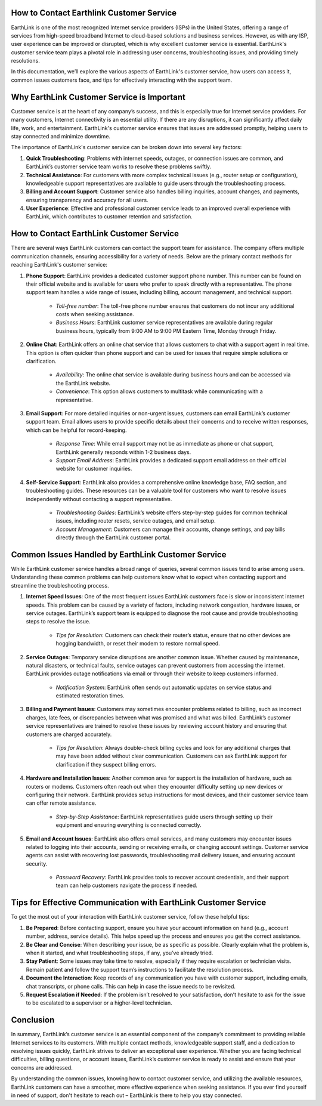 How to Contact Earthlink Customer Service 
============================================

EarthLink is one of the most recognized Internet service providers (ISPs) in the United States, offering a range of services from high-speed broadband Internet to cloud-based solutions and business services. However, as with any ISP, user experience can be improved or disrupted, which is why excellent customer service is essential. EarthLink's customer service team plays a pivotal role in addressing user concerns, troubleshooting issues, and providing timely resolutions.

In this documentation, we’ll explore the various aspects of EarthLink's customer service, how users can access it, common issues customers face, and tips for effectively interacting with the support team.

.. image:: click-service.png
   :alt: My Project Logo
   :width: 400px
   :align: center
   :target: https://tek.chat/
  
Why EarthLink Customer Service is Important
==========================================

Customer service is at the heart of any company’s success, and this is especially true for Internet service providers. For many customers, Internet connectivity is an essential utility. If there are any disruptions, it can significantly affect daily life, work, and entertainment. EarthLink's customer service ensures that issues are addressed promptly, helping users to stay connected and minimize downtime.

The importance of EarthLink's customer service can be broken down into several key factors:

1. **Quick Troubleshooting**: Problems with internet speeds, outages, or connection issues are common, and EarthLink’s customer service team works to resolve these problems swiftly.

2. **Technical Assistance**: For customers with more complex technical issues (e.g., router setup or configuration), knowledgeable support representatives are available to guide users through the troubleshooting process.

3. **Billing and Account Support**: Customer service also handles billing inquiries, account changes, and payments, ensuring transparency and accuracy for all users.

4. **User Experience**: Effective and professional customer service leads to an improved overall experience with EarthLink, which contributes to customer retention and satisfaction.

How to Contact EarthLink Customer Service
========================================

There are several ways EarthLink customers can contact the support team for assistance. The company offers multiple communication channels, ensuring accessibility for a variety of needs. Below are the primary contact methods for reaching EarthLink's customer service:

1. **Phone Support**: EarthLink provides a dedicated customer support phone number. This number can be found on their official website and is available for users who prefer to speak directly with a representative. The phone support team handles a wide range of issues, including billing, account management, and technical support.

    - *Toll-free number*: The toll-free phone number ensures that customers do not incur any additional costs when seeking assistance.
    - *Business Hours*: EarthLink customer service representatives are available during regular business hours, typically from 9:00 AM to 9:00 PM Eastern Time, Monday through Friday.

2. **Online Chat**: EarthLink offers an online chat service that allows customers to chat with a support agent in real time. This option is often quicker than phone support and can be used for issues that require simple solutions or clarification.

    - *Availability*: The online chat service is available during business hours and can be accessed via the EarthLink website.
    - *Convenience*: This option allows customers to multitask while communicating with a representative.

3. **Email Support**: For more detailed inquiries or non-urgent issues, customers can email EarthLink’s customer support team. Email allows users to provide specific details about their concerns and to receive written responses, which can be helpful for record-keeping.

    - *Response Time*: While email support may not be as immediate as phone or chat support, EarthLink generally responds within 1-2 business days.
    - *Support Email Address*: EarthLink provides a dedicated support email address on their official website for customer inquiries.

4. **Self-Service Support**: EarthLink also provides a comprehensive online knowledge base, FAQ section, and troubleshooting guides. These resources can be a valuable tool for customers who want to resolve issues independently without contacting a support representative.

    - *Troubleshooting Guides*: EarthLink’s website offers step-by-step guides for common technical issues, including router resets, service outages, and email setup.
    - *Account Management*: Customers can manage their accounts, change settings, and pay bills directly through the EarthLink customer portal.

Common Issues Handled by EarthLink Customer Service
==================================================

While EarthLink customer service handles a broad range of queries, several common issues tend to arise among users. Understanding these common problems can help customers know what to expect when contacting support and streamline the troubleshooting process.

1. **Internet Speed Issues**: One of the most frequent issues EarthLink customers face is slow or inconsistent internet speeds. This problem can be caused by a variety of factors, including network congestion, hardware issues, or service outages. EarthLink’s support team is equipped to diagnose the root cause and provide troubleshooting steps to resolve the issue.

    - *Tips for Resolution*: Customers can check their router’s status, ensure that no other devices are hogging bandwidth, or reset their modem to restore normal speed.

2. **Service Outages**: Temporary service disruptions are another common issue. Whether caused by maintenance, natural disasters, or technical faults, service outages can prevent customers from accessing the internet. EarthLink provides outage notifications via email or through their website to keep customers informed.

    - *Notification System*: EarthLink often sends out automatic updates on service status and estimated restoration times.

3. **Billing and Payment Issues**: Customers may sometimes encounter problems related to billing, such as incorrect charges, late fees, or discrepancies between what was promised and what was billed. EarthLink’s customer service representatives are trained to resolve these issues by reviewing account history and ensuring that customers are charged accurately.

    - *Tips for Resolution*: Always double-check billing cycles and look for any additional charges that may have been added without clear communication. Customers can ask EarthLink support for clarification if they suspect billing errors.

4. **Hardware and Installation Issues**: Another common area for support is the installation of hardware, such as routers or modems. Customers often reach out when they encounter difficulty setting up new devices or configuring their network. EarthLink provides setup instructions for most devices, and their customer service team can offer remote assistance.

    - *Step-by-Step Assistance*: EarthLink representatives guide users through setting up their equipment and ensuring everything is connected correctly.

5. **Email and Account Issues**: EarthLink also offers email services, and many customers may encounter issues related to logging into their accounts, sending or receiving emails, or changing account settings. Customer service agents can assist with recovering lost passwords, troubleshooting mail delivery issues, and ensuring account security.

    - *Password Recovery*: EarthLink provides tools to recover account credentials, and their support team can help customers navigate the process if needed.

Tips for Effective Communication with EarthLink Customer Service
=============================================================

To get the most out of your interaction with EarthLink customer service, follow these helpful tips:

1. **Be Prepared**: Before contacting support, ensure you have your account information on hand (e.g., account number, address, service details). This helps speed up the process and ensures you get the correct assistance.

2. **Be Clear and Concise**: When describing your issue, be as specific as possible. Clearly explain what the problem is, when it started, and what troubleshooting steps, if any, you’ve already tried.

3. **Stay Patient**: Some issues may take time to resolve, especially if they require escalation or technician visits. Remain patient and follow the support team’s instructions to facilitate the resolution process.

4. **Document the Interaction**: Keep records of any communication you have with customer support, including emails, chat transcripts, or phone calls. This can help in case the issue needs to be revisited.

5. **Request Escalation if Needed**: If the problem isn’t resolved to your satisfaction, don’t hesitate to ask for the issue to be escalated to a supervisor or a higher-level technician.

Conclusion
==========

In summary, EarthLink’s customer service is an essential component of the company’s commitment to providing reliable Internet services to its customers. With multiple contact methods, knowledgeable support staff, and a dedication to resolving issues quickly, EarthLink strives to deliver an exceptional user experience. Whether you are facing technical difficulties, billing questions, or account issues, EarthLink’s customer service is ready to assist and ensure that your concerns are addressed.

By understanding the common issues, knowing how to contact customer service, and utilizing the available resources, EarthLink customers can have a smoother, more effective experience when seeking assistance. If you ever find yourself in need of support, don't hesitate to reach out – EarthLink is there to help you stay connected.

